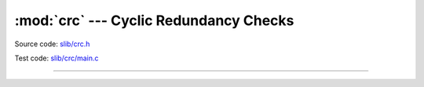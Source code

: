 :mod:`crc` --- Cyclic Redundancy Checks
=======================================

.. module:: crc
   :synopsis: Cyclic Redundancy Checks.

Source code: `slib/crc.h`_

Test code: `slib/crc/main.c`_

---------------------------------------------------

.. doxygenfile:: slib/crc.h
   :project: simba

.. _slib/crc.h: https://github.com/eerimoq/simba/tree/master/src/slib/slib/crc.h
.. _slib/crc/main.c: https://github.com/eerimoq/simba/tree/master/tst/slib/crc/main.c

